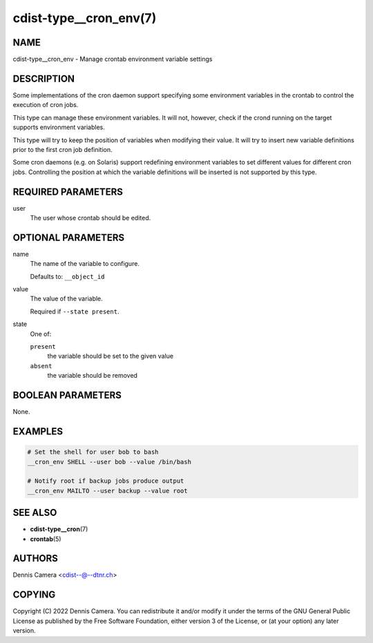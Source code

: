 cdist-type__cron_env(7)
=======================

NAME
----
cdist-type__cron_env - Manage crontab environment variable settings


DESCRIPTION
-----------
Some implementations of the cron daemon support specifying some
environment variables in the crontab to control the execution of cron jobs.

This type can manage these environment variables. It will not, however, check if
the crond running on the target supports environment variables.

This type will try to keep the position of variables when modifying their value.
It will try to insert new variable definitions prior to the first cron job
definition.

Some cron daemons (e.g. on Solaris) support redefining environment variables to
set different values for different cron jobs.
Controlling the position at which the variable definitions will be inserted is
not supported by this type.


REQUIRED PARAMETERS
-------------------
user
   The user whose crontab should be edited.


OPTIONAL PARAMETERS
-------------------
name
   The name of the variable to configure.

   Defaults to: ``__object_id``
value
   The value of the variable.

   Required if ``--state present``.
state
   One of:

   ``present``
      the variable should be set to the given value
   ``absent``
      the variable should be removed


BOOLEAN PARAMETERS
------------------
None.


EXAMPLES
--------

.. code-block:: sh

   # Set the shell for user bob to bash
   __cron_env SHELL --user bob --value /bin/bash

   # Notify root if backup jobs produce output
   __cron_env MAILTO --user backup --value root


SEE ALSO
--------
* :strong:`cdist-type__cron`\ (7)
* :strong:`crontab`\ (5)


AUTHORS
-------
Dennis Camera <cdist--@--dtnr.ch>


COPYING
-------
Copyright \(C) 2022 Dennis Camera.
You can redistribute it and/or modify it under the terms of the GNU General
Public License as published by the Free Software Foundation, either version 3 of
the License, or (at your option) any later version.
